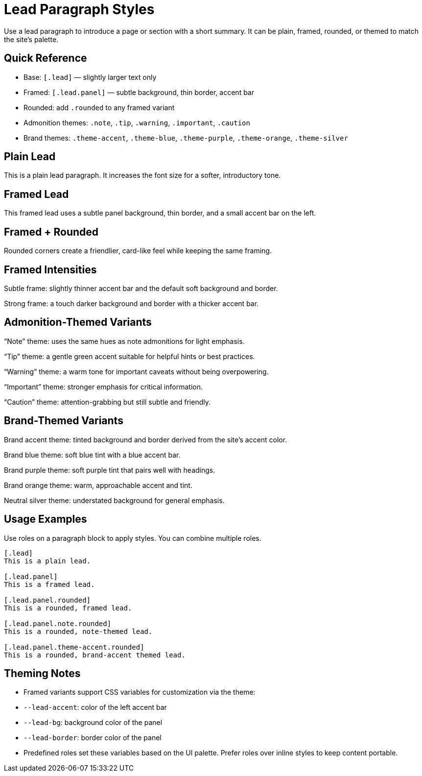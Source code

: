 = Lead Paragraph Styles
:page-tags: ui, lead, layout
:description: Demonstrates the [.lead] variants and themed panels available in this UI

[.lead]
Use a lead paragraph to introduce a page or section with a short summary. It can be plain, framed, rounded, or themed to match the site’s palette.

== Quick Reference

- Base: `[.lead]` — slightly larger text only
- Framed: `[.lead.panel]` — subtle background, thin border, accent bar
- Rounded: add `.rounded` to any framed variant
- Admonition themes: `.note`, `.tip`, `.warning`, `.important`, `.caution`
- Brand themes: `.theme-accent`, `.theme-blue`, `.theme-purple`, `.theme-orange`, `.theme-silver`

== Plain Lead

[.lead]
This is a plain lead paragraph. It increases the font size for a softer, introductory tone.

== Framed Lead

[.lead.panel]
This framed lead uses a subtle panel background, thin border, and a small accent bar on the left.

== Framed + Rounded

[.lead.panel.rounded]
Rounded corners create a friendlier, card-like feel while keeping the same framing.

== Framed Intensities

[.lead.panel.subtle]
Subtle frame: slightly thinner accent bar and the default soft background and border.

[.lead.panel.strong.rounded]
Strong frame: a touch darker background and border with a thicker accent bar.

== Admonition-Themed Variants

[.lead.panel.note.rounded]
“Note” theme: uses the same hues as note admonitions for light emphasis.

[.lead.panel.tip.rounded]
“Tip” theme: a gentle green accent suitable for helpful hints or best practices.

[.lead.panel.warning.rounded]
“Warning” theme: a warm tone for important caveats without being overpowering.

[.lead.panel.important.rounded]
“Important” theme: stronger emphasis for critical information.

[.lead.panel.caution.rounded]
“Caution” theme: attention-grabbing but still subtle and friendly.

== Brand-Themed Variants

[.lead.panel.accent.rounded]
Brand accent theme: tinted background and border derived from the site’s accent color.

[.lead.panel.blue.rounded]
Brand blue theme: soft blue tint with a blue accent bar.

[.lead.panel.purple.rounded]
Brand purple theme: soft purple tint that pairs well with headings.

[.lead.panel.orange.rounded.w-40.justify-self-end]
Brand orange theme: warm, approachable accent and tint.

[.lead.panel.silver.rounded.w-60.justify-self-center]
Neutral silver theme: understated background for general emphasis.

== Usage Examples

Use roles on a paragraph block to apply styles. You can combine multiple roles.

[source,asciidoc]
----
[.lead]
This is a plain lead.

[.lead.panel]
This is a framed lead.

[.lead.panel.rounded]
This is a rounded, framed lead.

[.lead.panel.note.rounded]
This is a rounded, note-themed lead.

[.lead.panel.theme-accent.rounded]
This is a rounded, brand-accent themed lead.
----

== Theming Notes

- Framed variants support CSS variables for customization via the theme:
  - `--lead-accent`: color of the left accent bar
  - `--lead-bg`: background color of the panel
  - `--lead-border`: border color of the panel
- Predefined roles set these variables based on the UI palette. Prefer roles over inline styles to keep content portable.
